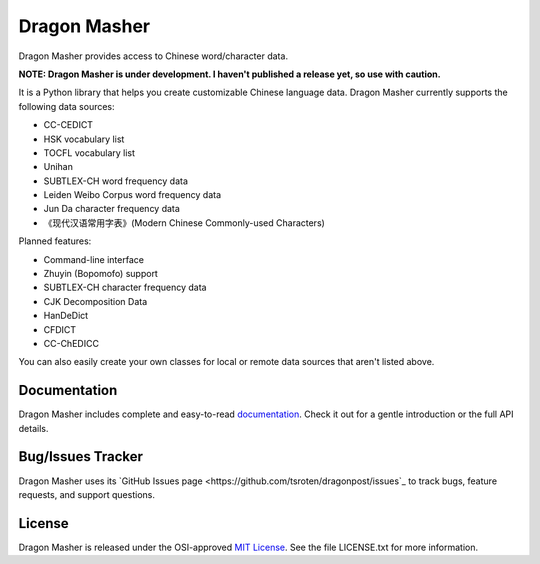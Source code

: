 Dragon Masher
=============

Dragon Masher provides access to Chinese word/character data.

**NOTE: Dragon Masher is under development. I haven't published a release yet,
so use with caution.**

It is a Python library that helps you create customizable Chinese
language data. Dragon Masher currently supports the following
data sources:

* CC-CEDICT
* HSK vocabulary list
* TOCFL vocabulary list
* Unihan
* SUBTLEX-CH word frequency data
* Leiden Weibo Corpus word frequency data
* Jun Da character frequency data
* 《现代汉语常用字表》(Modern Chinese Commonly-used Characters)

Planned features:

* Command-line interface
* Zhuyin (Bopomofo) support
* SUBTLEX-CH character frequency data
* CJK Decomposition Data
* HanDeDict
* CFDICT
* CC-ChEDICC
 
You can also easily create your own classes for local or remote data sources
that aren't listed above.

Documentation
-------------

Dragon Masher includes complete and easy-to-read `documentation <https://dragonmasher.readthedocs.org/>`_. Check it out for a gentle introduction or the full API details.

Bug/Issues Tracker
------------------

Dragon Masher uses its `GitHub Issues page <https://github.com/tsroten/dragonpost/issues`_ to track bugs, feature requests, and support questions.

License
-------

Dragon Masher is released under the OSI-approved `MIT License <http://opensource.org/licenses/MIT>`_. See the file LICENSE.txt for more information.
